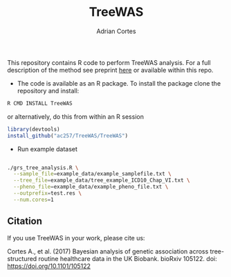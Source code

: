 #+TITLE:     TreeWAS
#+AUTHOR:    Adrian Cortes
#+EMAIL:     adrcort@gmail.com

This repository contains R code to perform TreeWAS analysis. For a full description of the method see preprint [[http://biorxiv.org/content/early/2017/02/01/105122][here]] or available within this repo.

+ The code is available as an R package. To install the package clone the repository and install:

#+BEGIN_SRC sh
  R CMD INSTALL TreeWAS
#+END_SRC

or alternatively, do this from within an R session

#+BEGIN_SRC R
  library(devtools)
  install_github("ac257/TreeWAS/TreeWAS")
#+END_SRC

+ Run example dataset

#+BEGIN_SRC sh

  ./grs_tree_analysis.R \
    --sample_file=example_data/example_samplefile.txt \
    --tree_file=example_data/tree_example_ICD10_Chap_VI.txt \
    --pheno_file=example_data/example_pheno_file.txt \
    --outprefix=test.res \
    --num.cores=1

#+END_SRC


** Citation

If you use TreeWAS in your work, please cite us:

Cortes A., et al. (2017) Bayesian analysis of genetic association across tree-structured routine healthcare data in the UK Biobank. bioRxiv 105122. doi: https://doi.org/10.1101/105122
